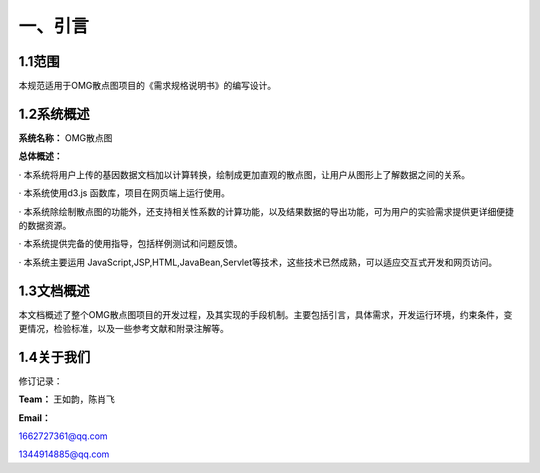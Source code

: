 ==============
一、引言
==============

1.1范围 
=============

本规范适用于OMG散点图项目的《需求规格说明书》的编写设计。

1.2系统概述
================

**系统名称：**
OMG散点图

**总体概述：**

· 本系统将用户上传的基因数据文档加以计算转换，绘制成更加直观的散点图，让用户从图形上了解数据之间的关系。

· 本系统使用d3.js 函数库，项目在网页端上运行使用。

· 本系统除绘制散点图的功能外，还支持相关性系数的计算功能，以及结果数据的导出功能，可为用户的实验需求提供更详细便捷的数据资源。

· 本系统提供完备的使用指导，包括样例测试和问题反馈。

· 本系统主要运用 JavaScript,JSP,HTML,JavaBean,Servlet等技术，这些技术已然成熟，可以适应交互式开发和网页访问。



1.3文档概述
=================

本文档概述了整个OMG散点图项目的开发过程，及其实现的手段机制。主要包括引言，具体需求，开发运行环境，约束条件，变更情况，检验标准，以及一些参考文献和附录注解等。



1.4关于我们
========================

修订记录：




**Team：**
王如韵，陈肖飞

**Email：**

1662727361@qq.com

1344914885@qq.com
